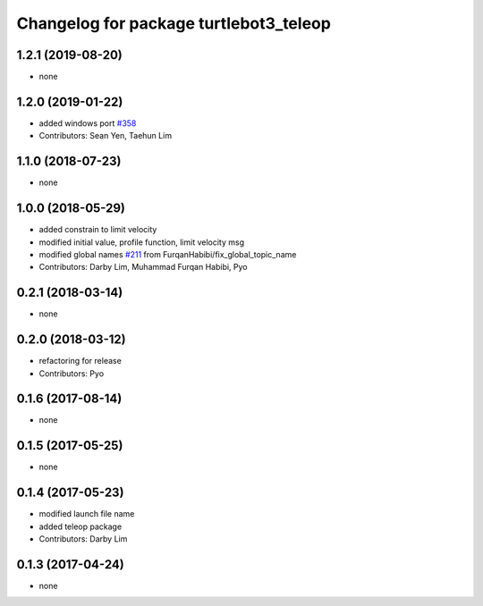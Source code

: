 ^^^^^^^^^^^^^^^^^^^^^^^^^^^^^^^^^^^^^^^
Changelog for package turtlebot3_teleop
^^^^^^^^^^^^^^^^^^^^^^^^^^^^^^^^^^^^^^^

1.2.1 (2019-08-20)
------------------
* none

1.2.0 (2019-01-22)
------------------
* added windows port `#358 <https://github.com/ROBOTIS-GIT/turtlebot3/issues/358>`_
* Contributors: Sean Yen, Taehun Lim

1.1.0 (2018-07-23)
------------------
* none

1.0.0 (2018-05-29)
------------------
* added constrain to limit velocity
* modified initial value, profile function, limit velocity msg
* modified global names `#211 <https://github.com/ROBOTIS-GIT/turtlebot3/issues/211>`_ from FurqanHabibi/fix_global_topic_name
* Contributors: Darby Lim, Muhammad Furqan Habibi, Pyo

0.2.1 (2018-03-14)
------------------
* none

0.2.0 (2018-03-12)
------------------
* refactoring for release
* Contributors: Pyo

0.1.6 (2017-08-14)
------------------
* none

0.1.5 (2017-05-25)
------------------
* none

0.1.4 (2017-05-23)
------------------
* modified launch file name
* added teleop package
* Contributors: Darby Lim

0.1.3 (2017-04-24)
------------------
* none
